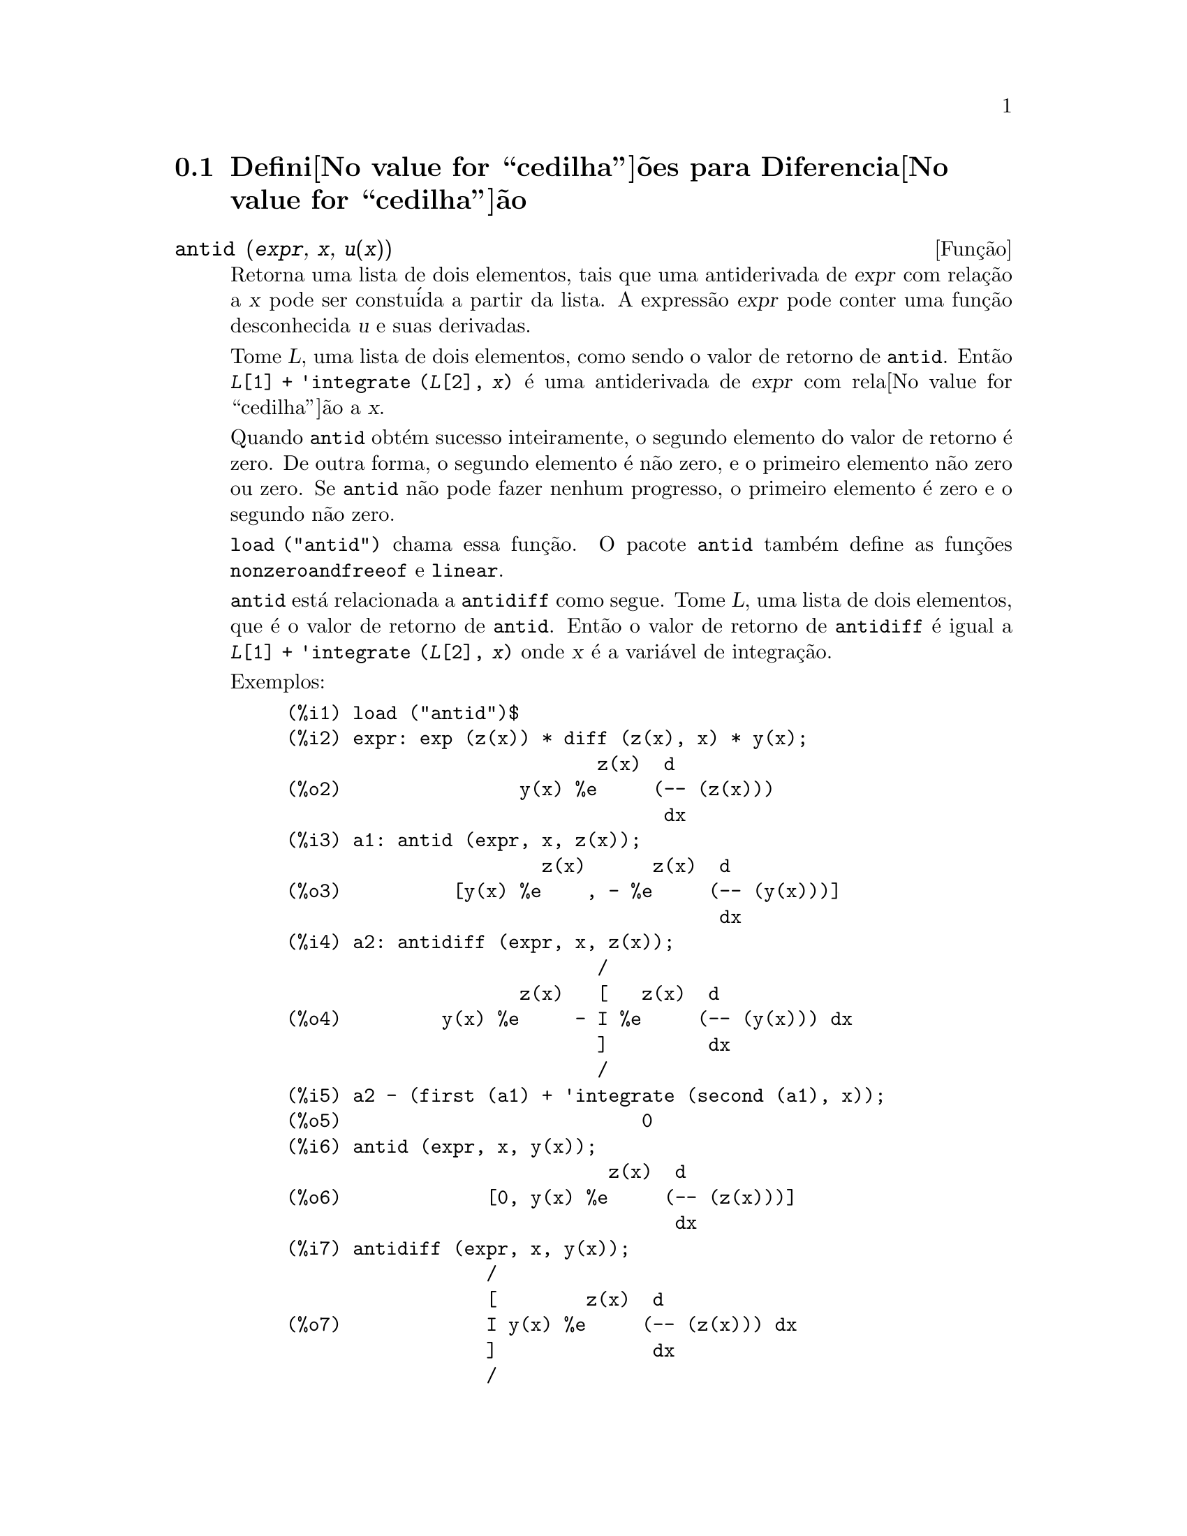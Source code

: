 @c Language: Brazilian Portuguese, Encoding: iso-8859-1
@c /Differentiation.texi/1.19/Sun Jun 12 19:13:47 2005/-ko/
@c end concepts Differentiation
@menu
* Defini@value{cedilha}@~oes para Diferencia@value{cedilha}@~ao::  
@end menu

@node Defini@value{cedilha}@~oes para Diferencia@value{cedilha}@~ao,  , Diferencia@value{cedilha}@~ao, Diferencia@value{cedilha}@~ao
@section Defini@value{cedilha}@~oes para Diferencia@value{cedilha}@~ao

@deffn {Fun@,{c}@~ao} antid (@var{expr}, @var{x}, @var{u(x)}) 
Retorna uma lista de dois elementos,
tais que uma antiderivada de @var{expr} com rela@,{c}@~ao a @var{x}
pode ser constu@'ida a partir da lista.
A express@~ao @var{expr} pode conter uma fun@,{c}@~ao desconhecida @var{u} e suas derivadas.

Tome @var{L}, uma lista de dois elementos, como sendo o valor de retorno de @code{antid}.
Ent@~ao @code{@var{L}[1] + 'integrate (@var{L}[2], @var{x})}
@'e uma antiderivada de @var{expr} com rela@value{cedilha}@~ao a @var{x}.

Quando @code{antid} obt@'em sucesso inteiramente,
o segundo elemento do valor de retorno @'e zero.
De outra forma, o segundo elemento @'e n@~ao zero,
e o primeiro elemento n@~ao zero ou zero.
Se @code{antid} n@~ao pode fazer nenhum progresso,
o primeiro elemento @'e zero e o segundo n@~ao zero.

@code{load ("antid")} chama essa fun@,{c}@~ao.
O pacote @code{antid} tamb@'em define as fun@,{c}@~oes @code{nonzeroandfreeof} e @code{linear}.

@code{antid} est@'a relacionada a @code{antidiff} como segue.
Tome @var{L}, uma lista de dois elementos, que @'e o valor de retorno de @code{antid}.
Ent@~ao o valor de retorno de @code{antidiff} @'e igual a @code{@var{L}[1] + 'integrate (@var{L}[2], @var{x})}
onde @var{x} @'e a vari@'avel de integra@,{c}@~ao.

Exemplos:
@c FOLLOWING EXAMPLES GENERATED FROM THESE INPUTS
@c load ("antid")$
@c expr: exp (z(x)) * diff (z(x), x) * y(x);
@c a1: antid (expr, x, z(x));
@c a2: antidiff (expr, x, z(x));
@c a2 - (first (a1) + 'integrate (second (a1), x));
@c antid (expr, x, y(x));
@c antidiff (expr, x, y(x));
@c THERE IS A DEMO FILE share/integration/antid.dem, EXECUTED BY demo('antid)
@c BUT I THINK THE FOLLOWING ILLUSTRATES THE BASIC FUNCTIONALITY MORE CLEARLY
@c MAYBE MERGE IN THE DEMO PROBLEMS LATER

@example
(%i1) load ("antid")$
(%i2) expr: exp (z(x)) * diff (z(x), x) * y(x);
                            z(x)  d
(%o2)                y(x) %e     (-- (z(x)))
                                  dx
(%i3) a1: antid (expr, x, z(x));
                       z(x)      z(x)  d
(%o3)          [y(x) %e    , - %e     (-- (y(x)))]
                                       dx
(%i4) a2: antidiff (expr, x, z(x));
                            /
                     z(x)   [   z(x)  d
(%o4)         y(x) %e     - I %e     (-- (y(x))) dx
                            ]         dx
                            /
(%i5) a2 - (first (a1) + 'integrate (second (a1), x));
(%o5)                           0
(%i6) antid (expr, x, y(x));
                             z(x)  d
(%o6)             [0, y(x) %e     (-- (z(x)))]
                                   dx
(%i7) antidiff (expr, x, y(x));
                  /
                  [        z(x)  d
(%o7)             I y(x) %e     (-- (z(x))) dx
                  ]              dx
                  /
@end example

@end deffn

@deffn {Fun@,{c}@~ao} antidiff (@var{expr}, @var{x}, @var{u}(@var{x}))
Retorna uma antiderivada de @var{expr} com rela@,{c}@~ao a @var{x}.
A express@~ao @var{expr} pode conter uma fun@,{c}@~ao desconhecida @var{u} e suas derivadas.

Quando @code{antidiff} obt@'em sucesso inteiramente,
a express@~ao resultante @'e livre do sinal de integral (isto @'e, livre do substantivo @code{integrate}).
De outra forma, @code{antidiff} retorna uma express@~ao
que @'e parcialmente ou inteiramente dentro de um sinal de um sinal de integral.
Se @code{antidiff} n@~ao pode fazer qualquer progresso,
o valor de retorno @'e inteiramente dentro de um sinal de integral.

@code{load ("antid")} chama essa fun@,{c}@~ao.
O pacote @code{antid} tamb@'em define as fun@,{c}@~oes @code{nonzeroandfreeof} e @code{linear}.

@code{antidiff} @'e relacionada a @code{antid} como segue.
Tome @var{L}, uma lista de dois elementos, como sendo o valor de retorno de @code{antid}.
Ent@~ao o valor de retorno de @code{antidiff} @'e igual a @code{@var{L}[1] + 'integrate (@var{L}[2], @var{x})}
onde @var{x} @'e a vari@'avel de integra@,{c}@~ao.

Exemplos:
@c FOLLOWING EXAMPLES GENERATED FROM THESE INPUTS
@c load ("antid")$
@c expr: exp (z(x)) * diff (z(x), x) * y(x);
@c a1: antid (expr, x, z(x));
@c a2: antidiff (expr, x, z(x));
@c a2 - (first (a1) + 'integrate (second (a1), x));
@c antid (expr, x, y(x));
@c antidiff (expr, x, y(x));
@c THERE IS A DEMO FILE share/integration/antid.dem, EXECUTED BY demo('antid)
@c BUT I THINK THE FOLLOWING ILLUSTRATES THE BASIC FUNCTIONALITY MORE CLEARLY
@c MAYBE MERGE IN THE DEMO PROBLEMS LATER

@example
(%i1) load ("antid")$
(%i2) expr: exp (z(x)) * diff (z(x), x) * y(x);
                            z(x)  d
(%o2)                y(x) %e     (-- (z(x)))
                                  dx
(%i3) a1: antid (expr, x, z(x));
                       z(x)      z(x)  d
(%o3)          [y(x) %e    , - %e     (-- (y(x)))]
                                       dx
(%i4) a2: antidiff (expr, x, z(x));
                            /
                     z(x)   [   z(x)  d
(%o4)         y(x) %e     - I %e     (-- (y(x))) dx
                            ]         dx
                            /
(%i5) a2 - (first (a1) + 'integrate (second (a1), x));
(%o5)                           0
(%i6) antid (expr, x, y(x));
                             z(x)  d
(%o6)             [0, y(x) %e     (-- (z(x)))]
                                   dx
(%i7) antidiff (expr, x, y(x));
                  /
                  [        z(x)  d
(%o7)             I y(x) %e     (-- (z(x))) dx
                  ]              dx
                  /
@end example

@end deffn

@c I SUSPECT THERE IS MORE TO BE SAID HERE
@defvr propriedade atomgrad

@code{atomgrad} @'e a propriedade do gradiente at@^omico de uma express@~ao.
Essa propriedade @'e atribu@'ida por @code{gradef}.

@c NEED EXAMPLE HERE
@end defvr

@deffn {Fun@,{c}@~ao} atvalue (@var{expr}, [@var{x_1} = @var{a_1}, ..., @var{x_m} = @var{a_m}], @var{c})
@deffnx {Fun@,{c}@~ao} atvalue (@var{expr}, @var{x_1} = @var{a_1}, @var{c})
Atribui o valor @var{c} a @var{expr} no ponto @code{@var{x} = @var{a}}.
Tipicamente valores de extremidade s@~ao estabelecidos por esse mecanismo.

@var{expr} @'e a fun@value{cedilha}@~ao de avalia@value{cedilha}@~ao,
@code{@var{f}(@var{x_1}, ..., @var{x_m})},
ou uma derivada,
@code{diff (@var{f}(@var{x_1}, ..., @var{x_m}), @var{x_1}, @var{n_1}, ..., @var{x_n}, @var{n_m})}
@c HMM, WHAT IS THIS NEXT PHRASE GETTING AT ??
@c DOES IT INTEND TO IMPLY THAT IMPLICIT DEPENDENCIES ARE IGNORED ??
na qual os argumentos da fun@,{c}@~ao explicitamente aparecem.
@var{n_i} @'e a ordem de diferencia@value{cedilha}@~ao com rela@value{cedilha}@~ao a @var{x_i}.

O ponto no qual o @code{atvalue} @'e estabelecido @'e dado pela lista de equa@,{c}@~oes
@code{[@var{x_1} = @var{a_1}, ..., @var{x_m} = @var{a_m}]}.
Se existe uma vari@'avel simples @var{x_1},
uma @'unica equa@,{c}@~ao pode ser dada sem ser contida em uma lista.

@code{printprops ([@var{f_1}, @var{f_2}, ...], atvalue)} mostra os @code{atvalues} das
fun@,{c}@~oes @code{@var{f_1}, @var{f_2}, ...}
como especificado por chamadas a @code{atvalue}.
@code{printprops (@var{f}, atvalue)} mostra os @code{atvalues} de uma fun@,{c}@~ao @var{f}.
@code{printprops (all, atvalue)} mostra os @code{atvalue}s de todas as fun@,{c}@~oes para as quais @code{atvalue}s s@~ao definidos.

Os simbolos @code{@@1}, @code{@@2}, ... representam as 
vari@'aveis @var{x_1}, @var{x_2}, ... quando @code{atvalue}s s@~ao mostrados.

@code{atvalue} avalia seus argumentos.
@code{atvalue} retorna @var{c}, o @code{atvalue}.

Exemplos:
@c FOLLOWING ADAPTED FROM example (atvalue)
@c atvalue (f(x,y), [x = 0, y = 1], a^2);
@c atvalue ('diff (f(x,y), x), x = 0, 1 + y);
@c printprops (all, atvalue);
@c diff (4*f(x,y)^2 - u(x,y)^2, x);
@c at (%, [x = 0, y = 1]);

@example
(%i1) atvalue (f(x,y), [x = 0, y = 1], a^2);
                                2
(%o1)                          a
(%i2) atvalue ('diff (f(x,y), x), x = 0, 1 + y);
(%o2)                        @@2 + 1
(%i3) printprops (all, atvalue);
                                !
                  d             !
                 --- (f(@@1, @@2))!       = @@2 + 1
                 d@@1            !
                                !@@1 = 0

                                     2
                          f(0, 1) = a

(%o3)                         done
(%i4) diff (4*f(x,y)^2 - u(x,y)^2, x);
                  d                          d
(%o4)  8 f(x, y) (-- (f(x, y))) - 2 u(x, y) (-- (u(x, y)))
                  dx                         dx
(%i5) at (%, [x = 0, y = 1]);
                                         !
              2              d           !
(%o5)     16 a  - 2 u(0, 1) (-- (u(x, y))!            )
                             dx          !
                                         !x = 0, y = 1
@end example

@end deffn

@c LOOKS LIKE cartan IS THE NAME OF A PACKAGE AND NOT A FUNCTION OR VARIABLE
@c PROBABLY SHOULD SPLIT OUT cartan AND ITS CONTENTS INTO ITS OWN TEXINFO FILE
@c ext_diff AND lie_diff NOT DOCUMENTED (OTHER THAN HERE)
@deffn {Fun@,{c}@~ao} cartan  -
O c@'alculo exterior de formas diferenciais @'e uma ferramenta b@'asica
de geometria diferencial desenvolvida por Elie Cartan e tem importantes
aplica@,{c}@~oes na teoria das equa@,{c}@~oes diferenciais parciais.
O pacote @code{cartan}
implementa as fun@,{c}@~oes @code{ext_diff} e @code{lie_diff},
juntamente com os operadores @code{~} (produto da cunha) e @code{|} (contra@,{c}@~ao
de uma forma com um vetor.)
Digite @code{demo (tensor)} para ver uma breve
descri@,{c}@~ao desses comandos juntamente com exemplos.

@code{cartan} foi implementado por F.B. Estabrook e H.D. Wahlquist.

@end deffn

@deffn {Fun@,{c}@~ao} del (@var{x})
@code{del (@var{x})} representa a diferencial da vari@'avel @math{x}.

@code{diff} retorna uma express@~ao contendo @code{del}
se uma vari@'avel independente n@~ao for especificada.
Nesse caso, o valor de retorno @'e a ent@~ao chamada "diferencial total".

Exemplos:
@c GENERATED FROM THE FOLLOWING
@c diff (log (x));
@c diff (exp (x*y));
@c diff (x*y*z);

@example
(%i1) diff (log (x));
                             del(x)
(%o1)                        ------
                               x
(%i2) diff (exp (x*y));
                     x y              x y
(%o2)            x %e    del(y) + y %e    del(x)
(%i3) diff (x*y*z);
(%o3)         x y del(z) + x z del(y) + y z del(x)
@end example

@end deffn

@deffn {Fun@,{c}@~ao} delta (@var{t})
A fun@,{c}@~ao Delta de Dirac.

Correntemente somente @code{laplace} sabe sobre a fun@,{c}@~ao @code{delta}.

Exemplo:

@example
(%i1) laplace (delta (t - a) * sin(b*t), t, s);
Is  a  positive, negative, or zero?

p;
                                   - a s
(%o1)                   sin(a b) %e
@end example

@end deffn

@defvr {Vari@'avel} dependencies
Valor padr@~ao: @code{[]}

@code{dependencies} @'e a lista de @'atomos que possuem depend@^encias
funcionais, atribu@'idas por @code{depends} ou @code{gradef}.
A lista @code{dependencies} @'e cumulativa:
cada chamada a @code{depends} ou a @code{gradef} anexa @'itens adicionais.

Veja @code{depends} e @code{gradef}.

@end defvr

@deffn {Fun@,{c}@~ao} depends (@var{f_1}, @var{x_1}, ..., @var{f_n}, @var{x_n})
Declara depend@^ecias funcionais entre vari@'aveis para o prop@'osito de calcular derivadas.
Na aus@^encia de depend@^ecias declaradas,
@code{diff (f, x)} retorna zero.
Se @code{depends (f, x)} for declarada,
@code{diff (f, x)} retorna uma derivada simb@'olica (isto @'e, um substantivo @code{diff}).

Cada argumento @var{f_1}, @var{x_1}, etc., pode ser o nome de uma vari@'avel ou array,
ou uma lista de nomes.
Todo elemento de @var{f_i} (talvez apenas um elemento simples)
@'e declarado para depender
de todo elemento de @var{x_i} (talvez apenas um elemento simples).
Se algum @var{f_i} for o nome de um array ou cont@'em o nome de um array,
todos os elementos do array dependem de @var{x_i}.

@code{diff} reconhece depend@^encias indiretas estabelecidas por @code{depends}
e aplica a regra da cadeia nesses casos.

@code{remove (@var{f}, dependency)} remove todas as depend@^encias declaradas para @var{f}.

@code{depends} retorna uma lista de depend@^encias estabelecidas.
As depend@^encias s@~ao anexadas @`a vari@'avel global @code{dependencies}.
@code{depends} avalia seus argumentos.

@code{diff} @'e o @'unico comando Maxima que reconhece depend@^encias estabelecidas por @code{depends}.
Outras fun@,{c}@~oes (@code{integrate}, @code{laplace}, etc.)
somente reconhecem depend@^encias explicitamente representadas por seus argumentos.
Por exemplo, @code{integrate} n@~ao reconhece a depend@^encia de @code{f} sobre @code{x}
a menos que explicitamente representada como @code{integrate (f(x), x)}.

@c GENERATED BY THE FOLLOWING
@c depends ([f, g], x);
@c depends ([r, s], [u, v, w]);
@c depends (u, t);
@c dependencies;
@c diff (r.s, u);
@example
(%i1) depends ([f, g], x);
(%o1)                     [f(x), g(x)]
(%i2) depends ([r, s], [u, v, w]);
(%o2)               [r(u, v, w), s(u, v, w)]
(%i3) depends (u, t);
(%o3)                        [u(t)]
(%i4) dependencies;
(%o4)      [f(x), g(x), r(u, v, w), s(u, v, w), u(t)]
(%i5) diff (r.s, u);
                         dr           ds
(%o5)                    -- . s + r . --
                         du           du
@end example

@c GENERATED BY THE FOLLOWING
@c diff (r.s, t);
@example
(%i6) diff (r.s, t);
                      dr du           ds du
(%o6)                 -- -- . s + r . -- --
                      du dt           du dt
@end example

@c GENERATED BY THE FOLLOWING
@c remove (r, dependency);
@c diff (r.s, t);
@example
(%i7) remove (r, dependency);
(%o7)                         done
(%i8) diff (r.s, t);
                                ds du
(%o8)                       r . -- --
                                du dt
@end example

@end deffn

@defvr {Vari@'avel de op@,{c}@~ao} derivabbrev
Valor padr@~ao: @code{false}

Quando @code{derivabbrev} for @code{true},
derivadas simb@'olicas (isto @'e, substantivos @code{diff}) s@~ao mostradas como subscritos.
De outra forma, derivadas s@~ao mostradas na nota@,{c}@~ao de Leibniz @code{dy/dx}.

@c NEED EXAMPLES HERE
@end defvr

@c SEEMS LIKE THIS STATEMENT COULD BE LESS CLUMSY
@deffn {Fun@,{c}@~ao} derivdegree (@var{expr}, @var{y}, @var{x})
Retorna o maior grau de uma derivada
da vari@'avel dependente @var{y} com rela@,{c}@~ao @`a vari@'avel independente
@var{x} ocorrendo em @var{expr}.

Exemplo:
@c GENERATED FROM THE FOLLOWING
@c 'diff (y, x, 2) + 'diff (y, z, 3) + 'diff (y, x) * x^2;
@c derivdegree (%, y, x);
@example
(%i1) 'diff (y, x, 2) + 'diff (y, z, 3) + 'diff (y, x) * x^2;
                         3     2
                        d y   d y    2 dy
(%o1)                   --- + --- + x  --
                          3     2      dx
                        dz    dx
(%i2) derivdegree (%, y, x);
(%o2)                           2
@end example

@end deffn

@c I HAVE NO IDEA WHAT THIS DOES
@deffn {Fun@,{c}@~ao} derivlist (@var{var_1}, ..., @var{var_k})
Causa somente diferencia@,{c}@~oes com rela@,{c}@~ao @`as
vari@'aveis indicadas, dentro do comando @code{ev}.

@end deffn

@defvr {Vari@'avel de op@,{c}@~ao} derivsubst
Valor padr@~ao: @code{false}

Quando @code{derivsubst} for @code{true}, uma substiru@'i@,{c}@~ao n@~ao sint@'atica tais como
@code{subst (x, 'diff (y, t), 'diff (y, t, 2))} retorna @code{'diff (x, t)}.

@end defvr

@deffn {Fun@,{c}@~ao} diff (@var{expr}, @var{x_1}, @var{n_1}, ..., @var{x_m}, @var{n_m})
@deffnx {Fun@,{c}@~ao} diff (@var{expr}, @var{x}, @var{n})
@deffnx {Fun@,{c}@~ao} diff (@var{expr}, @var{x})
@deffnx {Fun@,{c}@~ao} diff (@var{expr})
Retorna uma derivada ou diferencial de @var{expr} com rela@,{c}@~ao a alguma ou todas as vari@'aveis em @var{expr}.

@code{diff (@var{expr}, @var{x}, @var{n})} retorna a @var{n}'@'esima derivada de @var{expr}
com rela@,{c}@~ao a @var{x}.

@code{diff (@var{expr}, @var{x_1}, @var{n_1}, ..., @var{x_m}, @var{n_m})}
retorna a derivada parcial mista de @var{expr} com rela@,{c}@~ao a @var{x_1}, ..., @var{x_m}.
Isso @'e equivalente a @code{diff (... (diff (@var{expr}, @var{x_m}, @var{n_m}) ...), @var{x_1}, @var{n_1})}.

@code{diff (@var{expr}, @var{x})}
retorna a primeira derivada de @var{expr} com rela@,{c}@~ao a
uma vari@'avel @var{x}.

@code{diff (@var{expr})} retorna a diferencial total de @var{expr},
isto @'e, a soma das derivadas de @var{expr} com rela@,{c}@~ao a cada uma de suas vari@'aveis
vezes a diferencial @code{del} de cada vari@'avel.
@c WHAT DOES THIS NEXT STATEMENT MEAN, EXACTLY ??
Nenhuma simplifica@,{c}@~ao adicional de @code{del} @'e oferecida.

A forma substantiva de @code{diff} @'e requerida em alguns contextos,
tal como declarando uma equa@,{c}@~ao diferencial.
Nesses casos, @code{diff} pode ser colocado ap@'ostrofo (com @code{'diff}) para retornar a forma substantiva
em lugar da realiza@,{c}@~ao da diferencia@,{c}@~ao.

Quando @code{derivabbrev} for @code{true}, derivadas s@~ao mostradas como subscritos.
De outra forma, derivadas s@~ao mostradas na nota@,{c}@~ao de Leibniz, @code{dy/dx}.

Exemplos:
@c GENERATED FROM THE FOLLOWING
@c diff (exp (f(x)), x, 2);
@c derivabbrev: true$
@c 'integrate (f(x, y), y, g(x), h(x));
@c diff (%, x);

@example
(%i1) diff (exp (f(x)), x, 2);
                     2
              f(x)  d               f(x)  d         2
(%o1)       %e     (--- (f(x))) + %e     (-- (f(x)))
                      2                   dx
                    dx
(%i2) derivabbrev: true$
(%i3) 'integrate (f(x, y), y, g(x), h(x));
                         h(x)
                        /
                        [
(%o3)                   I     f(x, y) dy
                        ]
                        /
                         g(x)
(%i4) diff (%, x);
       h(x)
      /
      [
(%o4) I     f(x, y)  dy + f(x, h(x)) h(x)  - f(x, g(x)) g(x)
      ]            x                     x                  x
      /
       g(x)
@end example

Para o pacote tensor, as seguintes modifica@,{c}@~oes foram
incorporadas:

(1) As derivadas de quaisquer objetos indexados em @var{expr} ter@~ao as
vari@'aveis @var{x_i} anexadas como argumentos adicionais.  Ent@~ao todos os
@'indices de derivada ser@~ao ordenados.

(2) As vari@'aveis @var{x_i} podem ser inteiros de 1 at@'e o valor de uma vari@'avel
@code{dimension} [valor padr@~ao: 4].  Isso far@'a com que a diferencia@,{c}@~ao
seja conclu@'ida com rela@,{c}@~ao aos @var{x_i}'@'esimos membros da lista @code{coordinates} que
pode ser escolhida para uma lista de nomes de coordenadas, e.g.,
@code{[x, y, z, t]}. Se @code{coordinates} for associada a uma vari@'avel at@^omica, ent@~ao aquela
vari@'avel subscrita por @var{x_i} ser@'a usada para uma vari@'avel de
diferencia@,{c}@~ao.  Isso permite um array de nomes de coordenadas ou
nomes subscritos como @code{X[1]}, @code{X[2]}, ... sejam usados.  Se @code{coordinates} n@~ao
foram atribu@'idas um valor, ent@~ao as vari@'aveis seram tratadas como em (1)
acima.

@c NEED EXAMPLES FOR TENSOR STUFF
@end deffn

@c MERGE THIS INTO @defun diff
@defvr {S@'imbolo especial} diff

Quando @code{diff} est@'a presente como um @code{evflag} em chamadas para @code{ev},
Todas as diferencia@,{c}@~oes indicadas em @code{expr} s@~ao realizdas.

@c NEED EXAMPLE HERE
@end defvr

@c NOT SURE HOW THIS IS SUPPOSED TO WORK
@deffn {Fun@,{c}@~ao} dscalar (@var{f})
Aplica o d'Alembertiano escalar para a fun@,{c}@~ao escalar @var{f}.

@c APPARENTLY dscalar DOESN'T EXIST IN THE CORE FILES ANYMORE
@c ctensor HAS THE ONLY DEFN I FOUND (OUTSIDE OF archive/)
@code{load ("ctensor")} chama essa fun@,{c}@~ao.

@c FOLLOWING EXAMPLE DOESN'T WORK; I GET dscalar (field) ==> 0
@c (I GET 0 FOR THE ctensor VERSION OF dscalar, AND SAME FOR
@c THE DEFN OF dscalar GIVEN IN archive/share/lisp/ctensr.trl)
@c INCIDENTALLY dependencies IS DOCUMENTED ONLY AS A VARIABLE

@c @example
@c (%i41) dependencies(field(r));
@c (%o41)                           [field(r)]
@c (%i42) dscalar(field);
@c (%o43)
@c     -m
@c   %e  ((field  n - field  m + 2 field   ) r + 4 field )
@c              r  r       r  r         r r             r
@c 
@c - -----------------------------------------------------
@c                              2 r
@c @end example

@end deffn

@deffn {Fun@,{c}@~ao} express (@var{expr})
@c HERE IS THE PREVIOUS TEXT. WHAT IS THE POINT ABOUT depends ?? I'M NOT GETTING IT
@c The result uses the noun form of any
@c derivadas arising from expansion of the vector differential
@c operators.  To force evaluation of these derivadas, the built-in @code{ev}
@c fun@value{cedilha}@~ao can be used together with the @code{diff} evflag, after using the
@c built-in @code{depends} fun@value{cedilha}@~ao to establish any new implicit depend@^encias.

Expande o substantivo do operador diferencial em express@~oes em termos de derivadas parciais.
@code{express} reconhece os operadores @code{grad}, @code{div}, @code{curl}, @code{laplacian}.
@code{express} tamb@'em expande o produto do X @code{~}.

Derivadas simb@'olicas (isto @'e, substantivos @code{diff})
no valor de retorno de @code{express} podem ser avaliadas inclu@'indo @code{diff}
na chamada @`a fun@,{c}@~ao @code{ev} ou na linha de comando.
Nesse contexto, @code{diff} age como uma @code{evfun}.

@code{load ("vect")} chama essa fun@,{c}@~ao.
@c IN POINT OF FACT, express IS A SIMPLIFICATION RULE, AND express1 IS THE FCN WHICH DOES ALL THE WORK

Exemplos:
@c GENERATED FROM THE FOLLOWING
@c load ("vect")$
@c grad (x^2 + y^2 + z^2);
@c express (%);
@c ev (%, diff);
@c div ([x^2, y^2, z^2]);
@c express (%);
@c ev (%, diff);
@c curl ([x^2, y^2, z^2]);
@c express (%);
@c ev (%, diff);
@c laplacian (x^2 * y^2 * z^2);
@c express (%);
@c ev (%, diff);
@c [a, b, c] ~ [x, y, z];
@c express (%);

@example
(%i1) load ("vect")$
(%i2) grad (x^2 + y^2 + z^2);
                              2    2    2
(%o2)                  grad (z  + y  + x )
(%i3) express (%);
       d    2    2    2   d    2    2    2   d    2    2    2
(%o3) [-- (z  + y  + x ), -- (z  + y  + x ), -- (z  + y  + x )]
       dx                 dy                 dz
(%i4) ev (%, diff);
(%o4)                    [2 x, 2 y, 2 z]
(%i5) div ([x^2, y^2, z^2]);
                              2   2   2
(%o5)                   div [x , y , z ]
(%i6) express (%);
                   d    2    d    2    d    2
(%o6)              -- (z ) + -- (y ) + -- (x )
                   dz        dy        dx
(%i7) ev (%, diff);
(%o7)                    2 z + 2 y + 2 x
(%i8) curl ([x^2, y^2, z^2]);
                               2   2   2
(%o8)                   curl [x , y , z ]
(%i9) express (%);
       d    2    d    2   d    2    d    2   d    2    d    2
(%o9) [-- (z ) - -- (y ), -- (x ) - -- (z ), -- (y ) - -- (x )]
       dy        dz       dz        dx       dx        dy
(%i10) ev (%, diff);
(%o10)                      [0, 0, 0]
(%i11) laplacian (x^2 * y^2 * z^2);
                                  2  2  2
(%o11)                laplacian (x  y  z )
(%i12) express (%);
         2                2                2
        d     2  2  2    d     2  2  2    d     2  2  2
(%o12)  --- (x  y  z ) + --- (x  y  z ) + --- (x  y  z )
          2                2                2
        dz               dy               dx
(%i13) ev (%, diff);
                      2  2      2  2      2  2
(%o13)             2 y  z  + 2 x  z  + 2 x  y
(%i14) [a, b, c] ~ [x, y, z];
(%o14)                [a, b, c] ~ [x, y, z]
(%i15) express (%);
(%o15)          [b z - c y, c x - a z, a y - b x]
@end example

@end deffn

@c COMMENTING OUT THIS TEXT PENDING RESOLUTION OF BUG REPORT # 836704:
@c "gendiff is all bugs: should be deprecated"
@c @defun gendiff
@c Sometimes @code{diff(e,x,n)} can be reduced even though N is
@c symbolic.
@c 
@c @example
@c batch("gendif")$
@c @end example
@c 
@c and you can try, for example,
@c 
@c @example
@c diff(%e^(a*x),x,q)
@c @end example
@c 
@c by using @code{gendiff} rather than @code{diff}.  Unevaluable
@c items come out quoted.  Some items are in terms of @code{genfact}, which
@c see.
@c
@c @end defun

@deffn {Fun@,{c}@~ao} gradef (@var{f}(@var{x_1}, ..., @var{x_n}), @var{g_1}, ..., @var{g_m})
@deffnx {Fun@,{c}@~ao} gradef (@var{a}, @var{x}, @var{expr})
Define as derivadas parciais (i.e., os componentes do gradiente) da fun@,{c}@~ao @var{f}
ou vari@'avel @var{a}.

@code{gradef (@var{f}(@var{x_1}, ..., @var{x_n}), @var{g_1}, ..., @var{g_m})}
define @code{d@var{f}/d@var{x_i}} como @var{g_i}, 
onde @var{g_i} @'e uma express@~ao; @var{g_i} pode ser uma chamada de fun@,{c}@~ao, mas n@~ao o nome de uma fun@,{c}@~ao.
O n@'umero de derivadas parciais @var{m} pode ser menor que o n@'umero de argumentos @var{n},
nesses casos derivadas s@~ao definidas com rela@,{c}@~ao a @var{x_1} at@'e @var{x_m} somente.

@code{gradef (@var{a}, @var{x}, @var{expr})} define uma derivada de vari@'avel @var{a}
com rela@,{c}@~ao a @var{x} como @var{expr}.
Isso tamb@'em estabelece a depend@^encia de @var{a} sobre @var{x} (via @code{depends (@var{a}, @var{x})}).

O primeiro argumento @code{@var{f}(@var{x_1}, ..., @var{x_n})} ou @var{a} @'e acompanhado de ap@'ostrofo,
mas os argumentos restantes @var{g_1}, ..., @var{g_m} s@~ao avaliados.
@code{gradef} retorna a fun@,{c}@~ao ou vari@'avel para as quais as derivadas parciais s@~ao definidas.

@code{gradef} pode redefinir as derivadas de fun@,{c}@~oes internas do Maxima.
Por exemplo, @code{gradef (sin(x), sqrt (1 - sin(x)^2))} redefine uma derivada de @code{sin}.

@code{gradef} n@~ao pode definir derivadas parciais para um fun@,{c}@~ao subscrita.

@code{printprops ([@var{f_1}, ..., @var{f_n}], gradef)} mostra as derivadas parciais
das fun@,{c}@~oes @var{f_1}, ..., @var{f_n}, como definidas por @code{gradef}.

@code{printprops ([@var{a_n}, ..., @var{a_n}], atomgrad)} mostra as derivadas parciais
das vari@'aveis @var{a_n}, ..., @var{a_n}, como definidas por @code{gradef}.

@code{gradefs} @'e a lista de fun@,{c}@~oes
para as quais derivadas parciais foram definidas por @code{gradef}.
@code{gradefs} n@~ao inclui quaisquer vari@'aveis
para quais derivadas parciais foram definidas por @code{gradef}.

@c REPHRASE THIS NEXT BIT
Gradientes s@~ao necess@'arios quando, por exemplo, uma fun@,{c}@~ao n@~ao @'e conhecida
explicitamente mas suas derivadas primeiras s@~ao e isso @'e desejado para obter
derivadas de ordem superior.

@c NEED EXAMPLES HERE
@end deffn

@defvr {Vari@'avel de sistema} gradefs
Valor padr@~ao: @code{[]}

@code{gradefs} @'e a lista de fun@,{c}@~oes
para as quais derivadas parciais foram definidas por @code{gradef}.
@code{gradefs} n@~ao inclui quaisquer vari@'aveis
para as quais derivadas parciais foram deinidas por @code{gradef}.

@end defvr

@deffn {Fun@,{c}@~ao} laplace (@var{expr}, @var{t}, @var{s})
Tenta calcular a transformada de Laplace de @var{expr} com rela@,{c}@~ao a uma vari@'avel @var{t}
e par@^ametro de transforma@,{c}@~ao @var{s}.
Se @code{laplace} n@~ao pode achar uma solu@,{c}@~ao, um substantivo @code{'laplace} @'e retornado.

@code{laplace} reconhece em @var{expr} as fun@,{c}@~oes
@code{delta}, @code{exp}, @code{log}, @code{sin}, @code{cos}, @code{sinh}, @code{cosh}, e @code{erf},
tamb@'em @code{derivative}, @code{integrate}, @code{sum}, e @code{ilt}.
Se algumas outras fun@,{c}@~oes estiverem presente,
@code{laplace} pode n@~ao ser habilitada a calcular a tranformada.

@c REPHRASE THIS
@var{expr} pode tamb@'em ser uma equa@value{cedilha}@~ao linear, diferencial de coeficiente contante no
qual caso o @code{atvalue} da vari@'avel dependente @'e usado.
@c "used" -- USED HOW ??
O requerido @code{atvalue} pode ser fornecido ou antes ou depois da transformada ser calculada.
Uma vez que as condi@,{c}@~oes iniciais devem ser especificadas em zero, se um teve condi@,{c}@~oes
de limite impostas em qualquer outro lugar ele pode impor essas sobre a solu@,{c}@~ao
geral e eliminar as constantes resolvendo a solu@,{c}@~ao geral
para essas e substituindo seus valores de volta.

@code{laplace} reconhece integrais de convolu@,{c}@~ao da forma
@code{integrate (f(x) * g(t - x), x, 0, t)};
outros tipos de convolu@,{c}@~oes n@~ao s@~ao reconhecidos.

Rela@,{c}@~oes funcionais devem ser explicitamente representadas em @var{expr};
rela@,{c}@~oes impl@'icitas, estabelecidas por @code{depends}, n@~ao s@~ao reconhecidas.
Isto @'e, se @var{f} depende de @var{x} e @var{y},
@code{f (x, y)} deve aparecer em @var{expr}.

Veja tamb@'em @code{ilt}, a transformada inversa de Laplace.

Exemplos:
@c GENERATED FROM THE FOLLOWING:
@c laplace (exp (2*t + a) * sin(t) * t, t, s);
@c laplace ('diff (f (x), x), x, s);
@c diff (diff (delta (t), t), t);
@c laplace (%, t, s);

@example
(%i1) laplace (exp (2*t + a) * sin(t) * t, t, s);
                            a
                          %e  (2 s - 4)
(%o1)                    ---------------
                           2           2
                         (s  - 4 s + 5)
(%i2) laplace ('diff (f (x), x), x, s);
(%o2)             s laplace(f(x), x, s) - f(0)
(%i3) diff (diff (delta (t), t), t);
                          2
                         d
(%o3)                    --- (delta(t))
                           2
                         dt
(%i4) laplace (%, t, s);
                            !
               d            !         2
(%o4)        - -- (delta(t))!      + s  - delta(0) s
               dt           !
                            !t = 0
@end example

@end deffn
